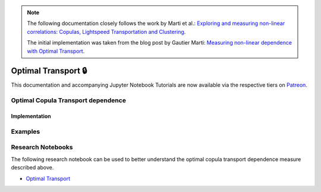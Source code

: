 .. _codependence-optimal_trnsport:


.. note::
   The following documentation closely follows the work by Marti et al.:
   `Exploring and measuring non-linear correlations: Copulas, Lightspeed Transportation and Clustering <https://arxiv.org/pdf/1610.09659.pdf>`__.

   The initial implementation was taken from the blog post by Gautier Marti:
   `Measuring non-linear dependence with Optimal Transport <https://gmarti.gitlab.io/qfin/2020/06/25/copula-optimal-transport-dependence.html>`__.

====================
Optimal Transport 🔒
====================

This documentation and accompanying Jupyter Notebook Tutorials are now available via the respective tiers on
`Patreon <https://www.patreon.com/HudsonThames>`_.


Optimal Copula Transport dependence
###################################

Implementation
**************

Examples
########

Research Notebooks
##################

The following research notebook can be used to better understand the optimal copula transport dependence measure described above.

* `Optimal Transport`_

.. _`Optimal Transport`: https://github.com/Hudson-and-Thames-Clients/research/blob/master/Codependence/Optimal%20Transport/optimal_transport.ipynb